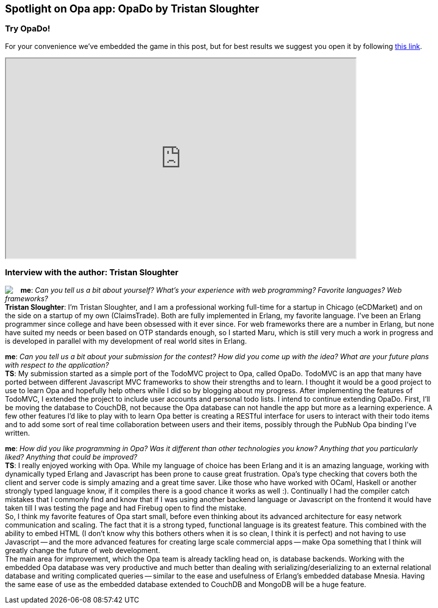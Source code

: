 [[chapter_OpaDo]]
Spotlight on Opa app: OpaDo by Tristan Sloughter
------------------------------------------------

Try OpaDo!
~~~~~~~~~~

For your convenience we've embedded the game in this post, but for best results we suggest you open it by following http://opado-opalang.dotcloud.com[this link].

++++
<IFRAME height="400" width="700" src="http://opado-opalang.dotcloud.com"></IFRAME>
++++

Interview with the author: Tristan Sloughter
~~~~~~~~~~~~~~~~~~~~~~~~~~~~~~~~~~~~~~~~~~~~

:guest: Tristan Sloughter
:g: TS

++++
<a href="http://blog.erlware.org/author/kungfooguru"><img src="img/author_tristan_sloughter.jpg" style="float:left; margin-right: 15px" /></a>
++++
*me*: _Can you tell us a bit about yourself? What's your experience with web programming? Favorite languages? Web frameworks?_ +
*{guest}*: I'm Tristan Sloughter, and I am a professional working full-time for a startup in Chicago (eCDMarket) and on the side on a startup of my own (ClaimsTrade). Both are fully implemented in Erlang, my favorite language. I've been an Erlang programmer since college and have been obsessed with it ever since. For web frameworks there are a number in Erlang, but none have suited my needs or been based on OTP standards enough, so I started Maru, which is still very much a work in progress and is developed in parallel with my development of real world sites in Erlang.

*me*: _Can you tell us a bit about your submission for the contest? How did you come up with the idea? What are your future plans with respect to the application?_ +
*{g}*: My submission started as a simple port of the TodoMVC project to Opa, called OpaDo. TodoMVC is an app that many have ported between different Javascript MVC frameworks to show their strengths and to learn. I thought it would be a good project to use to learn Opa and hopefully help others while I did so by blogging about my progress. After implementing the features of TodoMVC, I extended the project to include user accounts and personal todo lists. I intend to continue extending OpaDo. First, I'll be moving the database to CouchDB, not because the Opa database can not handle the app but more as a learning experience. A few other features I'd like to play with to learn Opa better is creating a RESTful interface for users to interact with their todo items and to add some sort of real time collaboration between users and their items, possibly through the PubNub Opa binding I've written.

*me*: _How did you like programming in Opa? Was it different than other technologies you know? Anything that you particularly liked? Anything that could be improved?_ +
*{g}*: I really enjoyed working with Opa. While my language of choice has been Erlang and it is an amazing language, working with dynamically typed Erlang and Javascript has been prone to cause great frustration. Opa's type checking that covers both the client and server code is simply amazing and a great time saver. Like those who have worked with OCaml, Haskell or another strongly typed language know, if it compiles there is a good chance it works as well :). Continually I had the compiler catch mistakes that I commonly find and know that if I was using another backend language or Javascript on the frontend it would have taken till I was testing the page and had Firebug open to find the mistake. +
So, I think my favorite features of Opa start small, before even thinking about its advanced architecture for easy network communication and scaling. The fact that it is a strong typed, functional language is its greatest feature. This combined with the ability to embed HTML (I don't know why this bothers others when it is so clean, I think it is perfect) and not having to use Javascript -- and the more advanced features for creating large scale commercial apps -- make Opa something that I think will greatly change the future of web development. +
The main area for improvement, which the Opa team is already tackling head on, is database backends. Working with the embedded Opa database was very productive and much better than dealing with serializing/deserializing to an external relational database and writing complicated queries -- similar to the ease and usefulness of Erlang's embedded database Mnesia. Having the same ease of use as the embedded database extended to CouchDB and MongoDB will be a huge feature.

